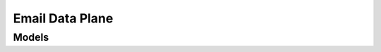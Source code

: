 Email Data Plane 
================

.. autosummary::
    :toctree: email_data_plane/client
    :nosignatures:
    :template: autosummary/service_client.rst

    oci.email_data_plane.EmailDPClient
    oci.email_data_plane.EmailDPClientCompositeOperations

--------
 Models
--------

.. autosummary::
    :toctree: email_data_plane/models
    :nosignatures:
    :template: autosummary/model_class.rst

    oci.email_data_plane.models.EmailAddress
    oci.email_data_plane.models.EmailSubmittedResponse
    oci.email_data_plane.models.Recipients
    oci.email_data_plane.models.Sender
    oci.email_data_plane.models.SubmitEmailDetails
